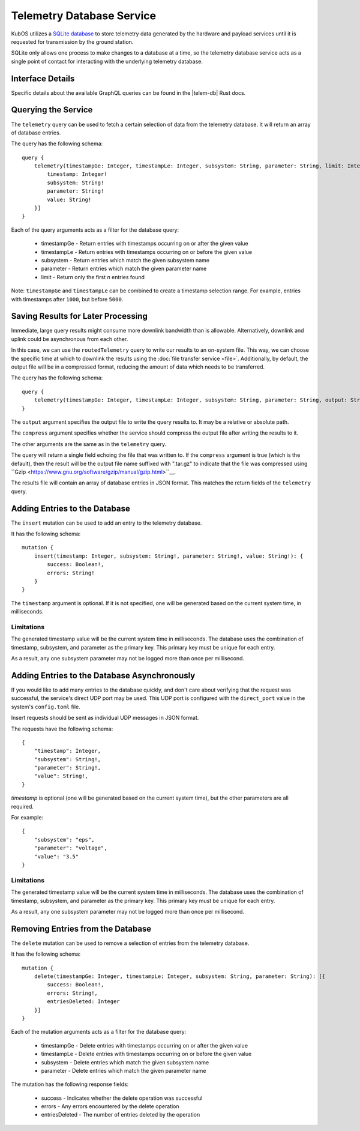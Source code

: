 Telemetry Database Service
==========================

KubOS utilizes a `SQLite database <https://www.sqlite.org/about.html>`__ to store telemetry data generated by the
hardware and payload services until it is requested for transmission by the ground station.

SQLite only allows one process to make changes to a database at a time, so the telemetry database service acts as a 
single point of contact for interacting with the underlying telemetry database.

Interface Details
-----------------

Specific details about the available GraphQL queries can be found in the |telem-db| Rust docs.

 .. |telem-db| raw:: html
 
    <a href="../rust-docs/telemetry_service/index.html" target="_blank">telemetry database service</a>
    
Querying the Service
--------------------

The ``telemetry`` query can be used to fetch a certain selection of data from the telemetry database.
It will return an array of database entries.

The query has the following schema::

    query {
        telemetry(timestampGe: Integer, timestampLe: Integer, subsystem: String, parameter: String, limit: Integer): [{
            timestamp: Integer!
            subsystem: String!
            parameter: String!
            value: String!
        }]
    }

Each of the query arguments acts as a filter for the database query:

    - timestampGe - Return entries with timestamps occurring on or after the given value
    - timestampLe - Return entries with timestamps occurring on or before the given value
    - subsystem - Return entries which match the given subsystem name
    - parameter - Return entries which match the given parameter name
    - limit - Return only the first `n` entries found

Note: ``timestampGe`` and ``timestampLe`` can be combined to create a timestamp selection range.
For example, entries with timestamps after ``1000``, but before ``5000``.

Saving Results for Later Processing
-----------------------------------

Immediate, large query results might consume more downlink bandwidth than is allowable.
Alternatively, downlink and uplink could be asynchronous from each other.

In this case, we can use the ``routedTelemetry`` query to write our results to an on-system file.
This way, we can choose the specific time at which to downlink the results using the
:doc:`file transfer service <file>`. Additionally, by default, the output file will be in a
compressed format, reducing the amount of data which needs to be transferred.

The query has the following schema::

    query {
        telemetry(timestampGe: Integer, timestampLe: Integer, subsystem: String, parameter: String, output: String!, compress: Boolean = true): String! 
    }

The ``output`` argument specifies the output file to write the query results to. It may be a relative or absolute path.

The ``compress`` argument specifies whether the service should compress the output file after writing the results to it.

The other arguments are the same as in the ``telemetry`` query.

The query will return a single field echoing the file that was written to.
If the ``compress`` argument is true (which is the default), then the result will be the output file name suffixed with ".tar.gz" to indicate
that the file was compressed using ``Gzip <https://www.gnu.org/software/gzip/manual/gzip.html>``__.

The results file will contain an array of database entries in JSON format.
This matches the return fields of the ``telemetry`` query.

Adding Entries to the Database
------------------------------

The ``insert`` mutation can be used to add an entry to the telemetry database.

It has the following schema::

    mutation {
        insert(timestamp: Integer, subsystem: String!, parameter: String!, value: String!): {
            success: Boolean!,
            errors: String!
        }
    }

The ``timestamp`` argument is optional. If it is not specified, one will be generated based on the current system time,
in milliseconds.

Limitations
~~~~~~~~~~~

The generated timestamp value will be the current system time in milliseconds.
The database uses the combination of timestamp, subsystem, and parameter as the primary key.
This primary key must be unique for each entry.

As a result, any one subsystem parameter may not be logged more than once per millisecond. 

Adding Entries to the Database Asynchronously
---------------------------------------------

If you would like to add many entries to the database quickly, and don't care about verifying that the request
was successful, the service's direct UDP port may be used.
This UDP port is configured with the ``direct_port`` value in the system's ``config.toml`` file.

Insert requests should be sent as individual UDP messages in JSON format.

The requests have the following schema::

    {
        "timestamp": Integer,
        "subsystem": String!,
        "parameter": String!,
        "value": String!,
    }

`timestamp` is optional (one will be generated based on the current system time), but the other parameters are all required.

For example::

    {
        "subsystem": "eps",
        "parameter": "voltage",
        "value": "3.5"
    }

Limitations
~~~~~~~~~~~

The generated timestamp value will be the current system time in milliseconds.
The database uses the combination of timestamp, subsystem, and parameter as the primary key.
This primary key must be unique for each entry.

As a result, any one subsystem parameter may not be logged more than once per millisecond. 

Removing Entries from the Database
----------------------------------

The ``delete`` mutation can be used to remove a selection of entries from the telemetry database.

It has the following schema::

    mutation {
        delete(timestampGe: Integer, timestampLe: Integer, subsystem: String, parameter: String): [{
            success: Boolean!,
            errors: String!,
            entriesDeleted: Integer
        }]
    }

Each of the mutation arguments acts as a filter for the database query:

    - timestampGe - Delete entries with timestamps occurring on or after the given value
    - timestampLe - Delete entries with timestamps occurring on or before the given value
    - subsystem - Delete entries which match the given subsystem name
    - parameter - Delete entries which match the given parameter name

The mutation has the following response fields:

    - success - Indicates whether the delete operation was successful
    - errors - Any errors encountered by the delete operation
    - entriesDeleted - The number of entries deleted by the operation
